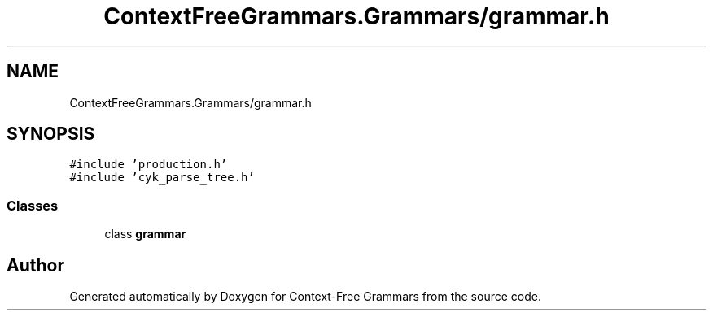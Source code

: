 .TH "ContextFreeGrammars.Grammars/grammar.h" 3 "Tue Jun 4 2019" "Context-Free Grammars" \" -*- nroff -*-
.ad l
.nh
.SH NAME
ContextFreeGrammars.Grammars/grammar.h
.SH SYNOPSIS
.br
.PP
\fC#include 'production\&.h'\fP
.br
\fC#include 'cyk_parse_tree\&.h'\fP
.br

.SS "Classes"

.in +1c
.ti -1c
.RI "class \fBgrammar\fP"
.br
.in -1c
.SH "Author"
.PP 
Generated automatically by Doxygen for Context-Free Grammars from the source code\&.
